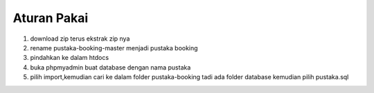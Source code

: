
*******************
Aturan Pakai
*******************
1. download zip terus ekstrak zip nya
2. rename pustaka-booking-master menjadi pustaka booking
3. pindahkan ke dalam htdocs
4. buka phpmyadmin buat database dengan nama pustaka
5. pilih import,kemudian cari ke dalam folder pustaka-booking tadi ada folder database kemudian pilih pustaka.sql
